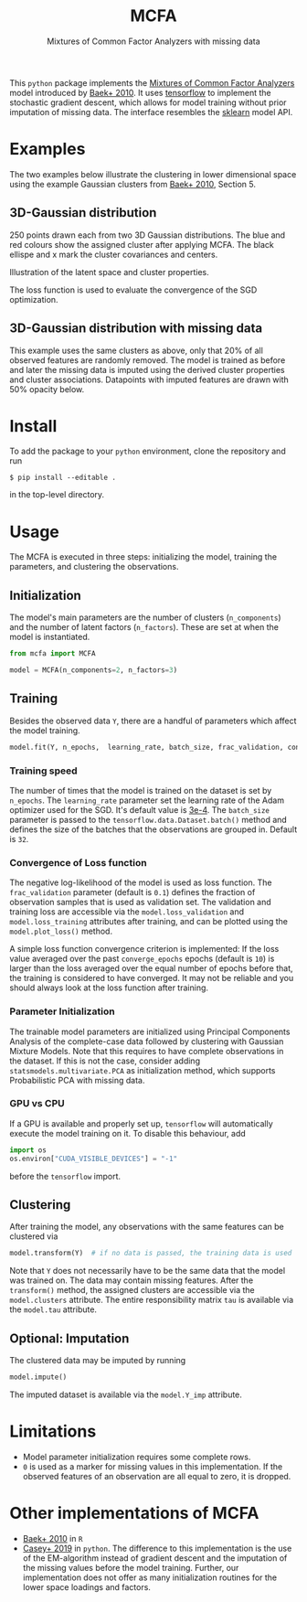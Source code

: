 #+TITLE: MCFA
#+SUBTITLE:  Mixtures of Common Factor Analyzers with missing data

This ~python~ package implements the _Mixtures of Common Factor Analyzers_ model
introduced by [[https://ieeexplore.ieee.org/document/5184847][Baek+ 2010]]. It uses [[https://www.tensorflow.org/][tensorflow]] to implement the stochastic
gradient descent, which allows for model training without prior imputation of
missing data. The interface resembles the [[https://scikit-learn.org/stable/][sklearn]] model API.

* Examples

The two examples below illustrate the clustering in lower dimensional space using the example Gaussian clusters from [[https://ieeexplore.ieee.org/document/5184847][Baek+ 2010]], Section 5.

** 3D-Gaussian distribution

250 points drawn each from two 3D Gaussian distributions. The blue and red colours show the assigned cluster after applying MCFA. The black ellispe and x mark the cluster covariances and centers.

#+html: <p align="center"><img src="gfx/complete_case_data_space.png" width=700 /></p>

Illustration of the latent space and cluster properties.

#+html: <p align="center"><img src="gfx/complete_case_latent_space.png" width=700 /></p>

The loss function is used to evaluate the convergence of the SGD optimization.

#+html: <p align="center"><img src="gfx/complete_case_loss.png" width=700 /></p>

** 3D-Gaussian distribution with missing data

This example uses the same clusters as above, only that 20% of all observed features are randomly removed. The model is trained as before and later the missing data is imputed using the derived cluster properties and cluster associations. Datapoints with imputed features are drawn with 50% opacity below.

#+html: <p align="center"><img src="gfx/missing_case_data_space.png" width=700 /></p>

#+html: <p align="center"><img src="gfx/missing_case_latent_space.png" width=700 /></p>

* Install

To add the package to your ~python~ environment, clone the repository and run

#+begin_src shell
$ pip install --editable .
#+end_src

in the top-level directory.

* Usage

The MCFA is executed in three steps: initializing the model, training the parameters, and clustering the observations.

** Initialization

The model's main parameters are the number of clusters (~n_components~) and the number of latent factors (~n_factors~). These are set at when the model is instantiated.

#+begin_src python
from mcfa import MCFA

model = MCFA(n_components=2, n_factors=3)
#+end_src

** Training

Besides the observed data ~Y~, there are a handful of parameters which affect the model training.

#+begin_src python
model.fit(Y, n_epochs,  learning_rate, batch_size, frac_validation, converge_epochs)
#+end_src


*** Training speed

The number of times that the model is trained on the dataset is set by ~n_epochs~. The ~learning_rate~ parameter set the learning rate of the Adam optimizer used for the SGD. It's default value is [[https://twitter.com/karpathy/status/801621764144971776?lang=en][3e-4]]. The ~batch_size~ parameter is passed to the ~tensorflow.data.Dataset.batch()~ method and defines the size of the batches that the observations are grouped in. Default is ~32~.

*** Convergence of Loss function

The negative log-likelihood of the model is used as loss function. The ~frac_validation~ parameter (default is ~0.1~) defines the fraction of observation samples that is used as validation set.
The validation and training loss are accessible via the ~model.loss_validation~ and ~model.loss_training~ attributes after training, and can be plotted using the ~model.plot_loss()~ method.

A simple loss function convergence criterion is implemented: If the loss value averaged over the past ~converge_epochs~ epochs  (default is ~10~) is larger than the loss averaged over the equal number of epochs before that, the training is considered to have converged. It may not be reliable and you should always look at the loss function after training.

*** Parameter Initialization

The trainable model parameters are initialized using Principal Components Analysis of the complete-case data followed by clustering with Gaussian Mixture Models. Note that this requires to have complete observations in the dataset. If this is not the case, consider adding ~statsmodels.multivariate.PCA~ as initialization method, which supports Probabilistic PCA with missing data.

*** GPU vs CPU

If a GPU is available and properly set up, ~tensorflow~ will automatically execute the model training on it. To disable
this behaviour, add

#+begin_src python
import os
os.environ["CUDA_VISIBLE_DEVICES"] = "-1"
#+end_src

before the ~tensorflow~ import.

** Clustering

After training the model, any observations with the same features can be clustered via

#+begin_src python
model.transform(Y)  # if no data is passed, the training data is used
#+end_src

Note that ~Y~ does not necessarily have to be the same data that the model was trained on. The data may contain missing features.
After the ~transform()~ method, the assigned clusters are accessible via the ~model.clusters~ attribute. The entire responsibility matrix ~tau~ is available via the ~model.tau~ attribute.

** Optional: Imputation

The clustered data may be imputed by running

#+begin_src python
model.impute()
#+end_src

The imputed dataset is available via the ~model.Y_imp~ attribute.

* Limitations

- Model parameter initialization requires some complete rows.
- ~0~ is used as a marker for missing values in this implementation. If the observed features of an observation are all equal to zero, it is dropped.

* Other implementations of MCFA

- [[https://github.com/suren-rathnayake/EMMIXmfa][Baek+ 2010]] in ~R~
- [[https://github.com/andycasey/mcfa][Casey+ 2019]] in ~python~. The difference to this implementation is the use of
  the EM-algorithm instead of gradient descent and the imputation of the missing
  values before the model training. Further, our implementation does not offer as many
  initialization routines for the lower space loadings and factors.
